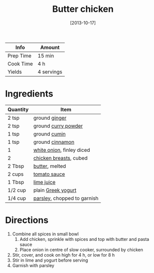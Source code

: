 :PROPERTIES:
:ID:       6c9d397b-454c-41e8-8de6-50a4d1e0a37a
:END:
#+TITLE: Butter chicken
#+DATE: [2013-10-17]
#+LAST_MODIFIED: [2022-10-11 Tue 21:30]
#+FILETAGS: :recipe:slow_cooker:dinner:

| Info      | Amount     |
|-----------+------------|
| Prep Time | 15 min     |
| Cook Time | 4 h        |
| Yields    | 4 servings |

* Ingredients

| Quantity | Item                        |
|----------+-----------------------------|
| 2 tsp    | ground [[id:5650869d-ec01-477c-ba1b-7b2a830a5c9e][ginger]]               |
| 2 tsp    | ground [[id:95827b91-eda0-4d7b-8546-0453820d0b0d][curry powder]]         |
| 1 tsp    | ground [[id:591e51ef-30b7-48f4-9232-a0834f4c31af][cumin]]                |
| 1 tsp    | ground [[id:daefa35d-bb1d-46d4-93f7-e09c42df4d14][cinnamon]]             |
| 1        | [[id:8a695016-03b5-4059-9a54-668f3b794e33][white onion]], finley diced   |
| 2        | [[id:844b425a-0bc1-486c-a3ce-755652960211][chicken breasts]], cubed      |
| 2 Tbsp   | [[id:c2560014-7e89-4ef5-a628-378773b307e5][butter]], melted              |
| 2 cups   | [[id:2e7c99b9-6970-4d46-8c19-f85a5f9fb341][tomato sauce]]                |
| 1 Tbsp   | [[id:4728f717-972e-46f4-9eb3-d847be411c3a][lime juice]]                  |
| 1/2 cup  | plain [[id:3e80ceb1-aa3e-425a-a18b-d3acdc4353cf][Greek yogurt]]          |
| 1/4 cup  | [[id:229255c9-73ba-48f6-9216-7e4fa5938c06][parsley]], chopped to garnish |

* Directions

  1. Combine all spices in small bowl
     1. Add chicken, sprinkle with spices and top with butter and pasta sauce
     2. Place onion in centre of slow cooker, surrounded by chicken
  2. Stir, cover, and cook on high for 4 h, or low for 8 h
  3. Stir in lime and yogurt before serving
  4. Garnish with parsley

